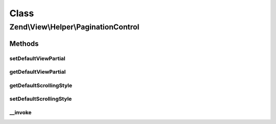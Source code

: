 .. View/Helper/PaginationControl.php generated using docpx on 01/30/13 03:02pm


Class
*****

Zend\\View\\Helper\\PaginationControl
=====================================

Methods
-------

setDefaultViewPartial
+++++++++++++++++++++

.. function:: setDefaultViewPartial()


    Sets the default view partial.

    :param string|array: View partial



getDefaultViewPartial
+++++++++++++++++++++

.. function:: getDefaultViewPartial()


    Gets the default view partial

    :rtype: string|array 



getDefaultScrollingStyle
++++++++++++++++++++++++

.. function:: getDefaultScrollingStyle()


    Gets the default scrolling style

    :rtype: string 



setDefaultScrollingStyle
++++++++++++++++++++++++

.. function:: setDefaultScrollingStyle()


    Sets the default Scrolling Style

    :param string: string 'all' | 'elastic' | 'sliding' | 'jumping'



__invoke
++++++++

.. function:: __invoke()


    Render the provided pages.  This checks if $view->paginator is set and,
    if so, uses that.  Also, if no scrolling style or partial are specified,
    the defaults will be used (if set).

    :param \Zend\Paginator\Paginator: $paginator
    :param string: (Optional) Scrolling style
    :param string: (Optional) View partial
    :param array|string: (Optional) params to pass to the partial

    :rtype: string 

    :throws: Exception\RuntimeException if no paginator or no view partial provided
    :throws: Exception\InvalidArgumentException if partial is invalid array




